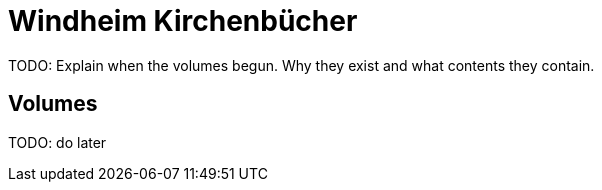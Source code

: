 = Windheim Kirchenbücher
:page-role: wide

TODO: Explain when the volumes begun. Why they exist and what contents they contain.

== Volumes

TODO: do later
